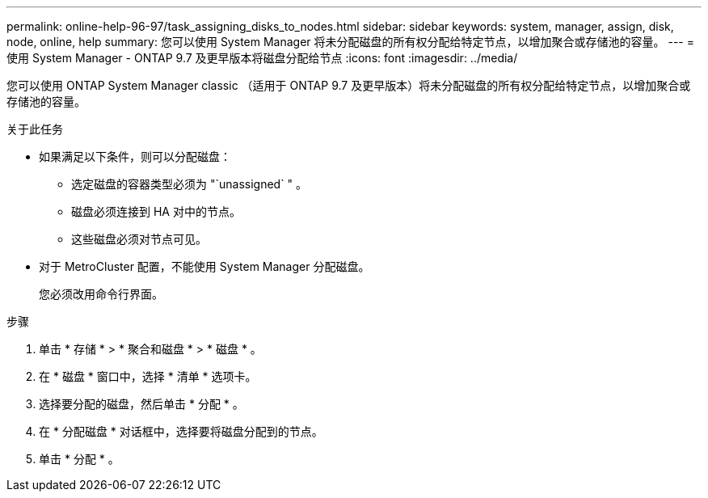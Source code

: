 ---
permalink: online-help-96-97/task_assigning_disks_to_nodes.html 
sidebar: sidebar 
keywords: system, manager, assign, disk, node, online, help 
summary: 您可以使用 System Manager 将未分配磁盘的所有权分配给特定节点，以增加聚合或存储池的容量。 
---
= 使用 System Manager - ONTAP 9.7 及更早版本将磁盘分配给节点
:icons: font
:imagesdir: ../media/


[role="lead"]
您可以使用 ONTAP System Manager classic （适用于 ONTAP 9.7 及更早版本）将未分配磁盘的所有权分配给特定节点，以增加聚合或存储池的容量。

.关于此任务
* 如果满足以下条件，则可以分配磁盘：
+
** 选定磁盘的容器类型必须为 "`unassigned` " 。
** 磁盘必须连接到 HA 对中的节点。
** 这些磁盘必须对节点可见。


* 对于 MetroCluster 配置，不能使用 System Manager 分配磁盘。
+
您必须改用命令行界面。



.步骤
. 单击 * 存储 * > * 聚合和磁盘 * > * 磁盘 * 。
. 在 * 磁盘 * 窗口中，选择 * 清单 * 选项卡。
. 选择要分配的磁盘，然后单击 * 分配 * 。
. 在 * 分配磁盘 * 对话框中，选择要将磁盘分配到的节点。
. 单击 * 分配 * 。

